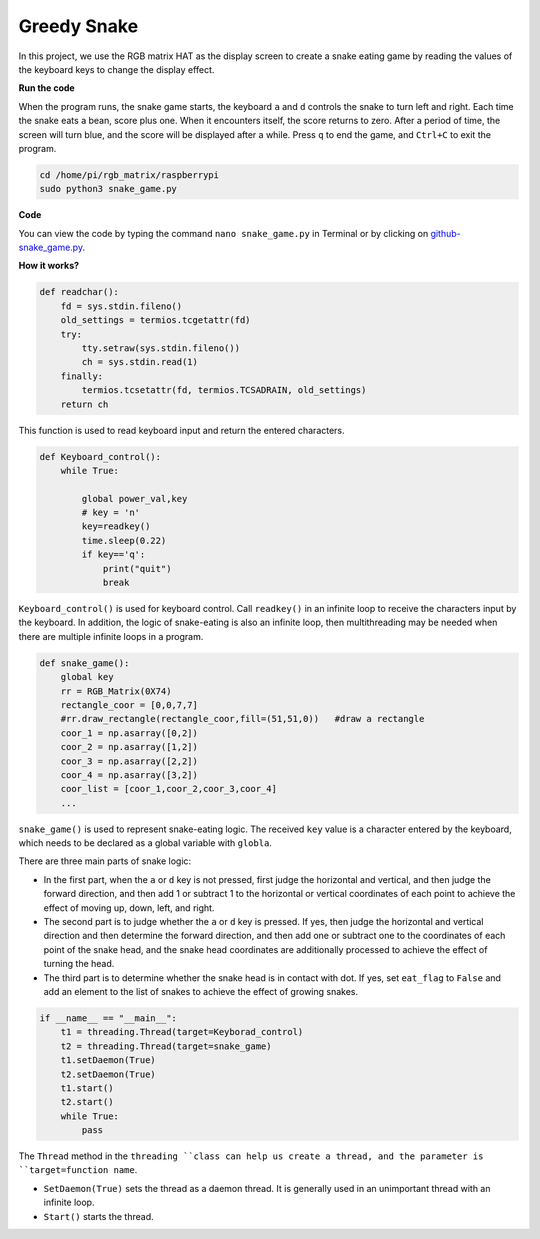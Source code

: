 Greedy Snake
===============

In this project, we use the RGB matrix HAT as the display screen to create a snake eating game by reading the values of the keyboard keys to change the display effect.

.. image:: img/snake.png
    :width: 500

**Run the code**

When the program runs, the snake game starts, the keyboard ``a`` and ``d`` controls the snake to turn left and right. 
Each time the snake eats a bean, score plus one. When it encounters itself, the score returns to zero. 
After a period of time, the screen will turn blue, and the score will be displayed after a while. Press ``q`` to end the game, and ``Ctrl+C`` to exit the program.

.. raw:: html

    <run></run>

.. code-block::

    cd /home/pi/rgb_matrix/raspberrypi
    sudo python3 snake_game.py  

**Code**

You can view the code by typing the command ``nano snake_game.py`` in Terminal or by clicking on `github-snake_game.py <https://github.com/sunfounder/rgb_matrix/blob/master/raspberrypi/snake_game.py>`_.


**How it works?**

.. code-block:: python

    def readchar():
        fd = sys.stdin.fileno()
        old_settings = termios.tcgetattr(fd)
        try:
            tty.setraw(sys.stdin.fileno())
            ch = sys.stdin.read(1)
        finally:
            termios.tcsetattr(fd, termios.TCSADRAIN, old_settings)
        return ch

This function is used to read keyboard input and return the entered characters.

.. code-block:: python

    def Keyboard_control():
        while True:
            
            global power_val,key
            # key = 'n'
            key=readkey()
            time.sleep(0.22)
            if key=='q':
                print("quit")  
                break  

``Keyboard_control()`` is used for keyboard control. Call ``readkey()`` in an infinite loop to receive the characters input by the keyboard. In addition, the logic of snake-eating is also an infinite loop, then multithreading may be needed when there are multiple infinite loops in a program.

.. code-block:: python

    def snake_game():
        global key
        rr = RGB_Matrix(0X74)
        rectangle_coor = [0,0,7,7]
        #rr.draw_rectangle(rectangle_coor,fill=(51,51,0))   #draw a rectangle
        coor_1 = np.asarray([0,2])
        coor_2 = np.asarray([1,2])
        coor_3 = np.asarray([2,2])
        coor_4 = np.asarray([3,2])
        coor_list = [coor_1,coor_2,coor_3,coor_4]
        ...

``snake_game()`` is used to represent snake-eating logic. The received ``key`` value is a character entered by the keyboard, which needs to be declared as a global variable with ``globla``.

There are three main parts of snake logic:

* In the first part, when the ``a`` or ``d`` key is not pressed, first judge the horizontal and vertical, and then judge the forward direction, and then add 1 or subtract 1 to the horizontal or vertical coordinates of each point to achieve the effect of moving up, down, left, and right.

* The second part is to judge whether the ``a`` or ``d`` key is pressed. If yes, then judge the horizontal and vertical direction and then determine the forward direction, and then add one or subtract one to the coordinates of each point of the snake head, and the snake head coordinates are additionally processed to achieve the effect of turning the head.

* The third part is to determine whether the snake head is in contact with dot. If yes, set ``eat_flag`` to ``False`` and add an element to the list of snakes to achieve the effect of growing snakes.

.. image:: img/snake_flow.png

.. code-block:: python

    if __name__ == "__main__":
        t1 = threading.Thread(target=Keyborad_control)
        t2 = threading.Thread(target=snake_game)
        t1.setDaemon(True)
        t2.setDaemon(True)
        t1.start()
        t2.start()
        while True:
            pass

The ``Thread`` method in the ``threading ``class can help us create a thread, and the parameter is ``target=function name``. 

* ``SetDaemon(True)`` sets the thread as a daemon thread. It is generally used in an unimportant thread with an infinite loop. 
* ``Start()`` starts the thread.